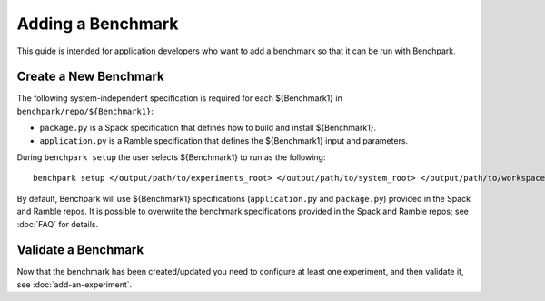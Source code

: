.. Copyright 2023 Lawrence Livermore National Security, LLC and other
   Benchpark Project Developers. See the top-level COPYRIGHT file for details.

   SPDX-License-Identifier: Apache-2.0

==================
Adding a Benchmark
==================

This guide is intended for application developers who want to add a benchmark so that it can be run with Benchpark.

Create a New Benchmark
------------------------

The following system-independent specification is required for each ${Benchmark1} in ``benchpark/repo/${Benchmark1}``:

- ``package.py`` is a Spack specification that defines how to build and install ${Benchmark1}.
- ``application.py`` is a Ramble specification that defines the ${Benchmark1} input and parameters.

During ``benchpark setup`` the user selects ${Benchmark1} to run as the following::

     benchpark setup </output/path/to/experiments_root> </output/path/to/system_root> </output/path/to/workspace> 

By default, Benchpark will use ${Benchmark1} specifications (``application.py`` and ``package.py``)
provided in the Spack and Ramble repos.
It is possible to overwrite the benchmark specifications provided in the Spack and Ramble repos;
see :doc:`FAQ` for details.


Validate a Benchmark 
------------------------

Now that the benchmark has been created/updated you need to configure at least one experiment, and then validate it, see :doc:`add-an-experiment`.
